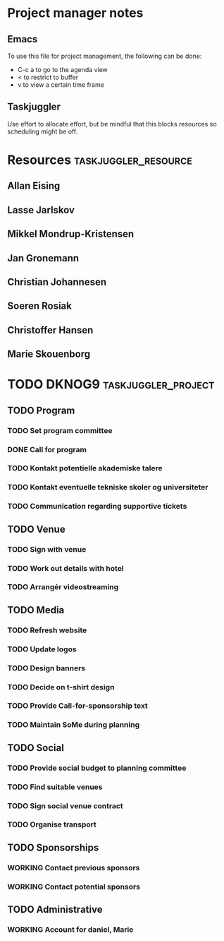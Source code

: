 * Project manager notes


** Emacs
 To use this file for project management, the following can be done:

 - C-c a to go to the agenda view
 - < to restrict to buffer
 - v to view a certain time frame

** Taskjuggler
Use effort to allocate effort, but be mindful that this blocks resources so scheduling might be off.




* Resources                                            :taskjuggler_resource:
  :PROPERTIES:
  :COLUMNS:  %70ITEM(Resource) %10resource_id
  :END:

** Allan Eising
   :PROPERTIES:
   :resource_id: allan
   :END:

** Lasse Jarlskov
   :PROPERTIES:
   :resource_id: lja
   :END:

** Mikkel Mondrup-Kristensen
   :PROPERTIES:
   :resource_id: monrad
   :END:

** Jan Gronemann
   :PROPERTIES:
   :resource_id: jan
   :END:

** Christian Johannesen
   :PROPERTIES:
   :resource_id: cjo
   :END:

** Soeren Rosiak
   :PROPERTIES:
   :resource_id: rosiak
   :END:

** Christoffer Hansen
   :PROPERTIES:
   :resource_id: ch
   :END:
** Marie Skouenborg
   :PROPERTIES:
   :resource_id: marie
   :END:
* TODO DKNOG9                                           :taskjuggler_project:
  DEADLINE: <2019-03-14 Thu> SCHEDULED: <2018-10-08 Mon>
  :PROPERTIES:
  :COLUMNS:  %70ITEM(Task) %1task_id %5allocate %16SCHEDULED %16start %5effort %16DEADLINE %16end %depends
  :task_id_ALL:
  :allocate_ALL:
  :END:

** TODO Program
   :PROPERTIES:
   :task_id:  dknog9_program
   :END:

*** TODO Set program committee
    SCHEDULED: <2018-10-08 Mon> DEADLINE: <2018-11-01 Thu>
    :PROPERTIES:
    :task_id:  dknog9_program_set_committee
    :allocate: eising
    :END:


*** DONE Call for program
    CLOSED: [2018-11-01 to. 20:28] DEADLINE: <2019-02-01 Fri> SCHEDULED: <2018-10-21 Sun>
    :PROPERTIES:
    :task_id:  dknog9_program_cfp
    :allocate: eising
    :END:

*** TODO Kontakt potentielle akademiske talere
    :PROPERTIES:
    :task_id:  dknog9_academic_speakers
    :allocate: lja, marie
    :END:
*** TODO Kontakt eventuelle tekniske skoler og universiteter
    :PROPERTIES:
    :allocate: marie
    :task_id:  dknog9_contact_schools
    :END:
*** TODO Communication regarding supportive tickets
    :PROPERTIES:
    :allocate: marie
    :END:
** TODO Venue
   :PROPERTIES:
   :task_id:  dknog9_venue
   :END:

*** TODO Sign with venue
    DEADLINE: <2018-11-09 fr.> SCHEDULED: <2018-11-01 to.>
    :PROPERTIES:
    :task_id:  dknog9_venue_sign
    :allocate: lja
    :END:



*** TODO Work out details with hotel
    :PROPERTIES:
    :task_id:  dknog9_venue_details
    :allocate: marie
    :END:
*** TODO Arrangér videostreaming
    SCHEDULED: <2018-11-05 ma.>
    :PROPERTIES:
    :allocate: eising
    :task_id:  dknog9_video_streaming
    :END:
** TODO Media
   :PROPERTIES:
   :task_id:  dknog9_media
   :END:

*** TODO Refresh website
    DEADLINE: <2018-10-21 Sun>
    :PROPERTIES:
    :task_id:  dknog9_media_website_refresh
    :allocate: eising
    :DEPENDS:
    :END:

*** TODO Update logos
    SCHEDULED: <2018-10-08 Mon>
    :PROPERTIES:
    :task_id:  dknog9_media_logos
    :allocate: eising
    :EFFORT: 1w
    :END:

*** TODO Design banners
    SCHEDULED: <2018-12-01 Sat>
    :PROPERTIES:
    :task_id:  dknog9_media_banners
    :allocate: eising
    :EFFORT: 1w
    :END:

*** TODO Decide on t-shirt design
    :PROPERTIES:
    :task_id:  dknog9_media_tshirts
    :allocate: eising
    :END:

*** TODO Provide Call-for-sponsorship text
    :PROPERTIES:
    :task_id:  dknog9_media_cfp
    :allocate: eising
    :EFFORT: 1w
    :END:



*** TODO Maintain SoMe during planning
    :PROPERTIES:
    :allocate: rosiak, daniel
    :END:
** TODO Social
   :PROPERTIES:
   :task_id:  dknog9_social
   :END:

*** TODO Provide social budget to planning committee
    :PROPERTIES:
    :task_id:  dknog9_social_budget
    :allocate: eising
    :END:

*** TODO Find suitable venues
    :PROPERTIES:
    :task_id:  dknog9_social_venue_find
    :allocate: daniel, cjo
    :END:

*** TODO Sign social venue contract
    :PROPERTIES:
    :task_id:  dknog9_social_venue_contract
    :ALLOCATE: cjo
    :END:

*** TODO Organise transport
    :PROPERTIES:
    :task_id:  dknog9_social_transport
    :END:

** TODO Sponsorships
   :PROPERTIES:
   :task_id:  dknog9_sponsorships
   :END:

*** WORKING Contact previous sponsors
    :PROPERTIES:
    :task_id:  dknog9_sponsor_contact_previous
    :allocate: lja
    :END:

*** WORKING Contact potential sponsors
    :PROPERTIES:
    :task_id:  dknog9_sponsor_contact_future
    :allocate: lja
    :END:

** TODO Administrative

*** WORKING Account for daniel, Marie
